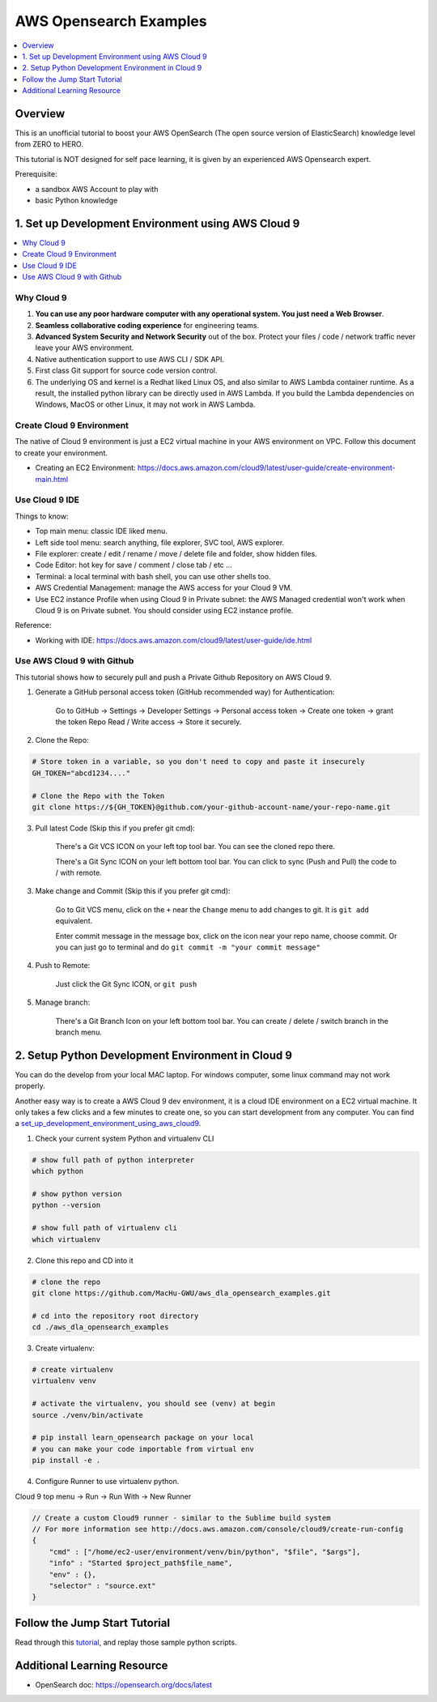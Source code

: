 AWS Opensearch Examples
==============================================================================

.. contents::
    :depth: 1
    :local:

Overview
------------------------------------------------------------------------------
This is an unofficial tutorial to boost your AWS OpenSearch (The open source version of ElasticSearch) knowledge level from ZERO to HERO.

This tutorial is NOT designed for self pace learning, it is given by an experienced AWS Opensearch expert.

Prerequisite:

- a sandbox AWS Account to play with
- basic Python knowledge


.. _set_up_development_environment_using_aws_cloud9:

1. Set up Development Environment using AWS Cloud 9
------------------------------------------------------------------------------
.. contents::
    :depth: 1
    :local:


Why Cloud 9
~~~~~~~~~~~~~~~~~~~~~~~~~~~~~~~~~~~~~~~~~~~~~~~~~~~~~~~~~~~~~~~~~~~~~~~~~~~~~~
1. **You can use any poor hardware computer with any operational system. You just need a Web Browser**.
2. **Seamless collaborative coding experience** for engineering teams.
3. **Advanced System Security and Network Security** out of the box. Protect your files / code / network traffic never leave your AWS environment.
4. Native authentication support to use AWS CLI / SDK API.
5. First class Git support for source code version control.
6. The underlying OS and kernel is a Redhat liked Linux OS, and also similar to AWS Lambda container runtime. As a result, the installed python library can be directly used in AWS Lambda. If you build the Lambda dependencies on Windows, MacOS or other Linux, it may not work in AWS Lambda.


Create Cloud 9 Environment
~~~~~~~~~~~~~~~~~~~~~~~~~~~~~~~~~~~~~~~~~~~~~~~~~~~~~~~~~~~~~~~~~~~~~~~~~~~~~~
The native of Cloud 9 environment is just a EC2 virtual machine in your AWS environment on VPC. Follow this document to create your environment.

- Creating an EC2 Environment: https://docs.aws.amazon.com/cloud9/latest/user-guide/create-environment-main.html

.. image:: ./images/cloud9-1.png

.. image:: ./images/cloud9-2.png

.. image:: ./images/cloud9-3.png

.. image:: ./images/cloud9-4.png

.. image:: ./images/cloud9-5.png

.. image:: ./images/cloud9-6.png


Use Cloud 9 IDE
~~~~~~~~~~~~~~~~~~~~~~~~~~~~~~~~~~~~~~~~~~~~~~~~~~~~~~~~~~~~~~~~~~~~~~~~~~~~~~
Things to know:

- Top main menu: classic IDE liked menu.
- Left side tool menu: search anything, file explorer, SVC tool, AWS explorer.
- File explorer: create / edit / rename / move / delete file and folder, show hidden files.
- Code Editor: hot key for save / comment / close tab / etc ...
- Terminal: a local terminal with bash shell, you can use other shells too.
- AWS Credential Management: manage the AWS access for your Cloud 9 VM.
- Use EC2 instance Profile when using Cloud 9 in Private subnet: the AWS Managed credential won't work when Cloud 9 is on Private subnet. You should consider using EC2 instance profile.

.. image:: ./images/cloud9-7.png

Reference:

- Working with IDE: https://docs.aws.amazon.com/cloud9/latest/user-guide/ide.html


Use AWS Cloud 9 with Github
~~~~~~~~~~~~~~~~~~~~~~~~~~~~~~~~~~~~~~~~~~~~~~~~~~~~~~~~~~~~~~~~~~~~~~~~~~~~~~
This tutorial shows how to securely pull and push a Private Github Repository on AWS Cloud 9.

1. Generate a GitHub personal access token (GitHub recommended way) for Authentication:

    Go to GitHub -> Settings -> Developer Settings -> Personal access token -> Create one token -> grant the token Repo Read / Write access -> Store it securely.

2. Clone the Repo:

.. code-block:: bash

    # Store token in a variable, so you don't need to copy and paste it insecurely
    GH_TOKEN="abcd1234...."

    # Clone the Repo with the Token
    git clone https://${GH_TOKEN}@github.com/your-github-account-name/your-repo-name.git

3. Pull latest Code (Skip this if you prefer git cmd):

    There's a Git VCS ICON on your left top tool bar. You can see the cloned repo there.

    There's a Git Sync ICON on your left bottom tool bar. You can click to sync (Push and Pull) the code to / with remote.

3. Make change and Commit (Skip this if you prefer git cmd):

    Go to Git VCS menu, click on the ``+`` near the ``Change`` menu to add changes to git. It is ``git add`` equivalent.

    Enter commit message in the message box, click on the icon near your repo name, choose commit. Or you can just go to terminal and do ``git commit -m "your commit message"``

4. Push to Remote:

    Just click the Git Sync ICON, or ``git push``

5. Manage branch:

    There's a Git Branch Icon on your left bottom tool bar. You can create / delete / switch branch in the branch menu.


2. Setup Python Development Environment in Cloud 9
------------------------------------------------------------------------------
You can do the develop from your local MAC laptop. For windows computer, some linux command may not work properly.

Another easy way is to create a AWS Cloud 9 dev environment, it is a cloud IDE environment on a EC2 virtual machine. It only takes a few clicks and a few minutes to create one, so you can start development from any computer. You can find a set_up_development_environment_using_aws_cloud9_.

1. Check your current system Python and virtualenv CLI

.. code-block:: bash

    # show full path of python interpreter
    which python

    # show python version
    python --version

    # show full path of virtualenv cli
    which virtualenv

2. Clone this repo and CD into it

.. code-block:: bash

    # clone the repo
    git clone https://github.com/MacHu-GWU/aws_dla_opensearch_examples.git

    # cd into the repository root directory
    cd ./aws_dla_opensearch_examples

3. Create virtualenv:

.. code-block:: bash

    # create virtualenv
    virtualenv venv

    # activate the virtualenv, you should see (venv) at begin
    source ./venv/bin/activate

    # pip install learn_opensearch package on your local
    # you can make your code importable from virtual env
    pip install -e .

4. Configure Runner to use virtualenv python.

Cloud 9 top menu -> Run -> Run With -> New Runner

.. code-block:: javascript

    // Create a custom Cloud9 runner - similar to the Sublime build system
    // For more information see http://docs.aws.amazon.com/console/cloud9/create-run-config
    {
        "cmd" : ["/home/ec2-user/environment/venv/bin/python", "$file", "$args"],
        "info" : "Started $project_path$file_name",
        "env" : {},
        "selector" : "source.ext"
    }


Follow the Jump Start Tutorial
------------------------------------------------------------------------------
Read through this `tutorial <tutorial>`_, and replay those sample python scripts.


Additional Learning Resource
------------------------------------------------------------------------------

- OpenSearch doc: https://opensearch.org/docs/latest
